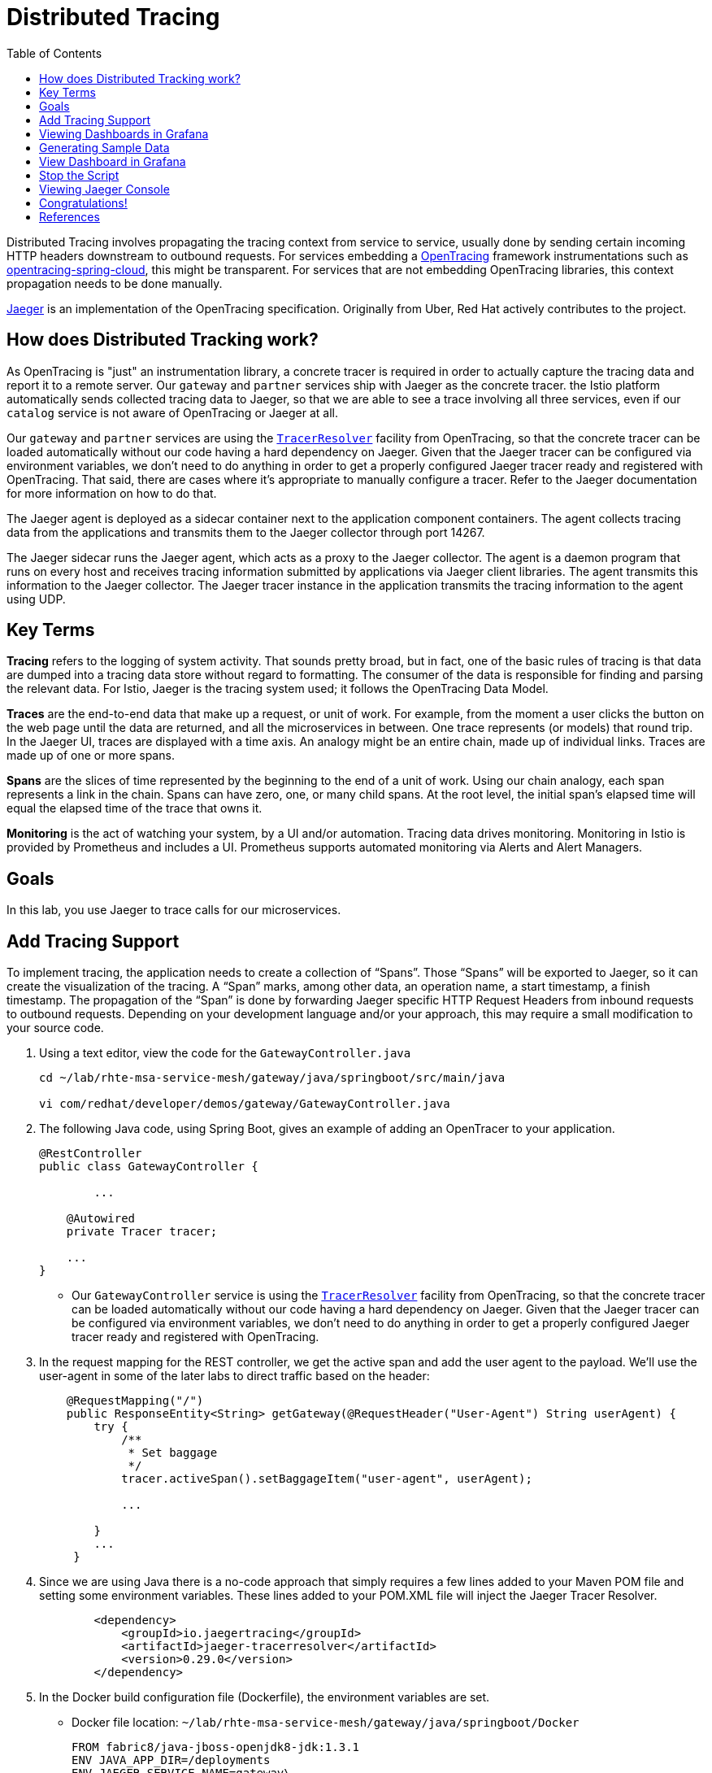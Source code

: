 :noaudio:
:scrollbar:
:data-uri:
:toc2:
:linkattrs:

= Distributed Tracing

Distributed Tracing involves propagating the tracing context from service to service, usually done by sending certain incoming HTTP headers downstream to outbound requests. For services embedding a http://opentracing.io/[OpenTracing] framework instrumentations such as https://github.com/opentracing-contrib/java-spring-cloud[opentracing-spring-cloud], this might be transparent. For services that are not embedding OpenTracing libraries, this context propagation needs to be done manually.

https://www.jaegertracing.io/[Jaeger] is an implementation of the OpenTracing specification. Originally from Uber, Red Hat actively contributes to the project.

== How does Distributed Tracking work?

As OpenTracing is "just" an instrumentation library, a concrete tracer is required in order to actually capture the tracing data and report it to a remote server. Our `gateway` and `partner` services ship with Jaeger as the concrete tracer. the Istio platform automatically sends collected tracing data to Jaeger, so that we are able to see a trace involving all three services, even if our `catalog` service is not aware of OpenTracing or Jaeger at all.

Our `gateway` and `partner` services are using the https://github.com/jaegertracing/jaeger-client-java/tree/master/jaeger-tracerresolver[`TracerResolver`] facility from OpenTracing, so that the concrete tracer can be loaded automatically without our code having a hard dependency on Jaeger. Given that the Jaeger tracer can be configured via environment variables, we don't need to do anything in order to get a properly configured Jaeger tracer ready and registered with OpenTracing. That said, there are cases where it's appropriate to manually configure a tracer. Refer to the Jaeger documentation for more information on how to do that.

The Jaeger agent is deployed as a sidecar container next to the application component containers. The agent collects tracing data from the applications and transmits them to the Jaeger collector through port 14267.

The Jaeger sidecar runs the Jaeger agent, which acts as a proxy to the Jaeger collector. The agent is a daemon program that runs on every host and receives tracing information submitted by applications via Jaeger client libraries. The agent transmits this information to the Jaeger collector. The Jaeger tracer instance in the application transmits the tracing information to the agent using UDP.

== Key Terms

*Tracing* refers to the logging of system activity. That sounds pretty broad, but in fact, one of the basic rules of tracing is that data are dumped into a tracing data store without regard to formatting. The consumer of the data is responsible for finding and parsing the relevant data. For Istio, Jaeger is the tracing system used; it follows the OpenTracing Data Model.

*Traces* are the end-to-end data that make up a request, or unit of work. For example, from the moment a user clicks the button on the web page until the data are returned, and all the microservices in between. One trace represents (or models) that round trip. In the Jaeger UI, traces are displayed with a time axis. An analogy might be an entire chain, made up of individual links. Traces are made up of one or more spans.

*Spans* are the slices of time represented by the beginning to the end of a unit of work. Using our chain analogy, each span represents a link in the chain. Spans can have zero, one, or many child spans. At the root level, the initial span’s elapsed time will equal the elapsed time of the trace that owns it.

*Monitoring* is the act of watching your system, by a UI and/or automation. Tracing data drives monitoring. Monitoring in Istio is provided by Prometheus and includes a UI. Prometheus supports automated monitoring via Alerts and Alert Managers.

== Goals

In this lab, you use Jaeger to trace calls for our microservices. 


== Add Tracing Support

To implement tracing, the application needs to create a collection of “Spans”. Those “Spans” will be exported to Jaeger, so it can create the visualization of the tracing. A “Span” marks, among other data, an operation name, a start timestamp, a finish timestamp. The propagation of the “Span” is done by forwarding Jaeger specific HTTP Request Headers from inbound requests to outbound requests. Depending on your development language and/or your approach, this may require a small modification to your source code. 

. Using a text editor, view the code for the `GatewayController.java`
+
----
cd ~/lab/rhte-msa-service-mesh/gateway/java/springboot/src/main/java

vi com/redhat/developer/demos/gateway/GatewayController.java
----

. The following Java code, using Spring Boot, gives an example of adding an OpenTracer to your application.
+
----
@RestController
public class GatewayController {

	...

    @Autowired
    private Tracer tracer;

    ...
}
----

* Our `GatewayController` service is using the https://github.com/jaegertracing/jaeger-client-java/tree/master/jaeger-tracerresolver[`TracerResolver`] facility from OpenTracing, so that the concrete tracer can be loaded automatically without our code having a hard dependency on Jaeger. Given that the Jaeger tracer can be configured via environment variables, we don't need to do anything in order to get a properly configured Jaeger tracer ready and registered with OpenTracing. 

. In the request mapping for the REST controller, we get the active span and add the user agent to the payload. We'll use the user-agent in some of the later labs to direct traffic based on the header:
+
----
    @RequestMapping("/")
    public ResponseEntity<String> getGateway(@RequestHeader("User-Agent") String userAgent) {
        try {
            /**
             * Set baggage
             */
            tracer.activeSpan().setBaggageItem("user-agent", userAgent);

            ...

        }
        ...
     }
----

. Since we are using Java there is a no-code approach that simply requires a few lines added to your Maven POM file and setting some environment variables. These lines added to your POM.XML file will inject the Jaeger Tracer Resolver.
+
----
        <dependency>
            <groupId>io.jaegertracing</groupId>
            <artifactId>jaeger-tracerresolver</artifactId>
            <version>0.29.0</version>
        </dependency>
----

. In the Docker build configuration file (Dockerfile), the environment variables are set. 
* Docker file location: `~/lab/rhte-msa-service-mesh/gateway/java/springboot/Docker`
+
----
FROM fabric8/java-jboss-openjdk8-jdk:1.3.1
ENV JAVA_APP_DIR=/deployments
ENV JAEGER_SERVICE_NAME=gateway\
  JAEGER_ENDPOINT=http://jaeger-collector.istio-system.svc:14268/api/traces\
  JAEGER_PROPAGATION=b3\
  JAEGER_SAMPLER_TYPE=const\
  JAEGER_SAMPLER_PARAM=1
EXPOSE 8080 8778 9779
COPY target/gateway.jar /deployments/
----


== Viewing Dashboards in Grafana

Out of the box, you also get additional monitoring via Prometheus and Grafana. 

https://prometheus.io/[Prometheus] is an open-source systems monitoring and alerting toolkit. Prometheus works well for recording any purely numeric time series. It fits both machine-centric monitoring as well as monitoring of highly dynamic service-oriented architectures. In a world of microservices, its support for multi-dimensional data collection and querying is a particular strength.

https://grafana.com/[Grafana] is an open platform for data analysis and visualization. Grafana lets you create graphs and dashboards based on data from various monitoring systems, and it specializes in the display and analysis of this data. It is lightweight, easy to install, and it looks beautiful. In particular, Grafana supports querying Prometheus.

A simple dashboard, built using Grafana, is included with your Istio installation.

. Make sure the Grafana URL is still set as an environment variable
+
----
echo $GRAFANA_URL
----

* If the Grafana URL is not set, you can use the following command
+
----
export GRAFANA_URL=http://$(oc get route grafana -n istio-system -o template --template='{{.spec.host}}')
----

. Add a simple dashboard URL
+
----
export GRAFANA_SIMPLE_DASHBOARD_URL="$GRAFANA_URL/d/1/istio-dashboard"

echo $GRAFANA_SIMPLE_DASHBOARD_URL
----


. Start a web browser on your computer and vist the URL for `GRAFANA_SIMPLE_DASHBOARD_URL`

* The Grafana Istio dashboard gives you quick insight into how your system is doing. Here’s a screen capture of just a small part of the dashboard. At the moment, no requests are being generated.

image::images/grafana-dashboard-start.png[]

== Generating Sample Data

To show the capabilities of Grafana, we need to generate some sample data. For this, we can use our `gateway` application that we deployed earlier.

. Move back to your terminal window
+
----
cd ~/lab/rhte-msa-and-service-mesh
----

. Generate data using the following command:
+
----
scripts/run-all.sh
----

* Let this script continue to run.

== View Dashboard in Grafana

. Move back to the Grafana web console

* You should now see new metrics in the Grafana dashboard.

image::images/grafana-dashboard-new-data.png[]

* The information available on the Grafana dashboard includes a Dashboard Row with high-level metrics (e.g. Global Request Volume, success rates, 4xx errors), a Server Mesh view with charts for each service, and a Services row with details about each container for each service.

. From the list of services, select the `partner` service.
+
image::images/grafana-select-partner-service.png[]

* This will show the detailed metrics for the `partner` service.

image::images/grafana-partner-service-details.png[]

== Stop the Script

. Move back to your terminal window that is running the script.

. Press CTRL+C to stop the script.

== Viewing Jaeger Console

With the proper tracing in place, Istio’s out-of-the-box experience allows us to dive deeper into our system’s performance. Using the Jaeger UI, we can view traces, see how far and deep they go, and get an idea of where performance might be lagging.

. Make sure the Jaeger URL is still set as an environment variable
+
----
echo $JAEGER_URL
----

* If the Grafana URL is not set, you can use the following command
+
----
export JAEGER_URL=http://$(oc get route tracing -n istio-system -o template --template='{{.spec.host}}')
----

. Start a web browser on your computer and vist the URL for `JAEGER_URL`

* The Jaeger console gives you quick insight into how your system is doing. 

. In the left hand panel, in the *Services* dropdown list, select `gateway`.
+
image::images/jaeger-select-gateway-service.png[]

. Then click the *Find Traces* button at the bottom left of the panel.

* This will show you all of the traces for the `gateway` service. The trace data was collected earlier when we ran the script to access the `gateway` service.
+
image::images/jaeger-gateway-service-traces.png[]
+
. For the `gateway` service, select the most recent trace in the list.
+
image::images/jaeger-gateway-service-select-recent-trace.png[]

. Review the details of this trace.
+
image::images/jaeger-gateway-service-trace-details.png[]

* Examining this trace, we can see:
** Nine spans.
** A total elapsed time of 4.45ms _(your actual times may vary)_.
** A total of three services.
** The last service in the chain, `catalog`, took .69ms.

* This type of graph gives you a visible understanding how just one underperforming service in a chain can hobble your entire system.

This is just scratching the surface. Jaeger, Grafana, and Prometheus have depths of information that can fill books. This lab exercise was simply intended to get you headed in the right direction and to let you know what is possible using Istio.

== Congratulations!

In this lab you learned how to use Jaeger to trace calls for our microservices.

Proceed to the next lab: link:04_route_rules_Lab.html[*04 - Dynamic Routing*]

== References

* https://www.jaegertracing.io/[Jaeger]
* https://openshift.com[Red Hat OpenShift]
* https://learn.openshift.com/servicemesh[Learn Istio on OpenShift]
* https://istio.io[Istio Homepage]